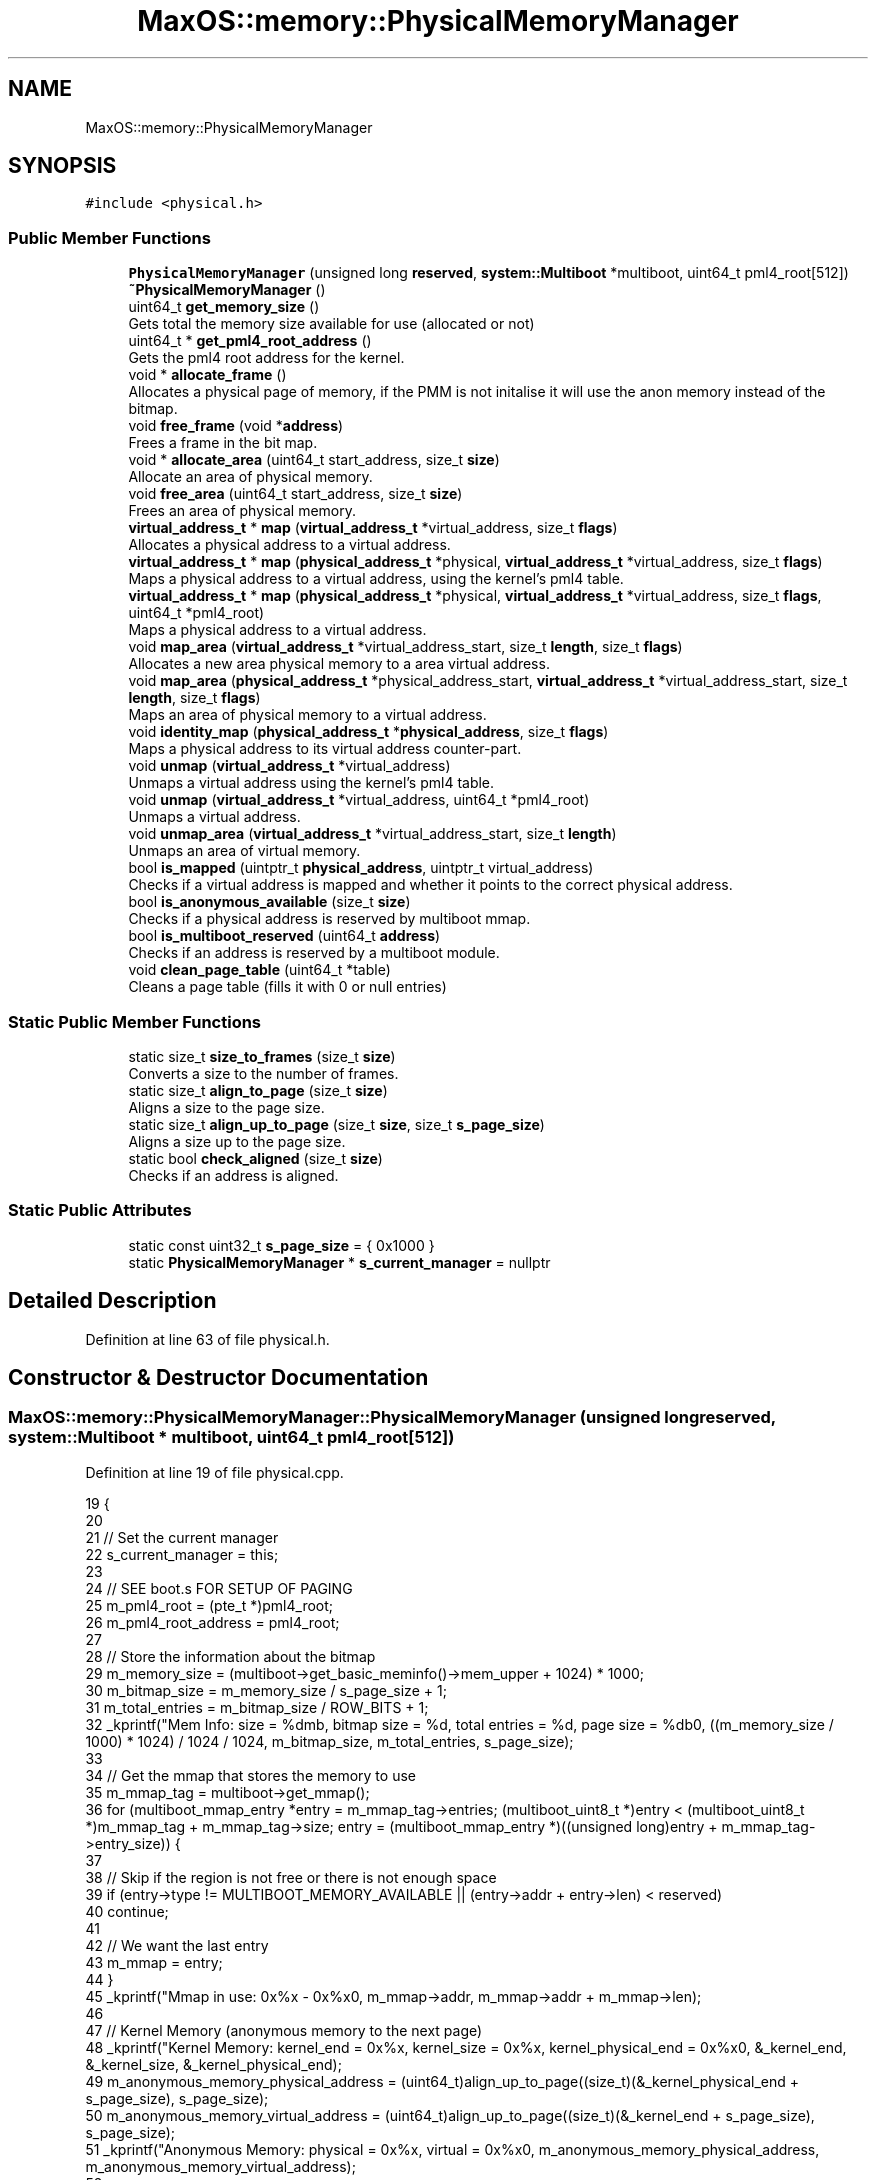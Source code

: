 .TH "MaxOS::memory::PhysicalMemoryManager" 3 "Sun Oct 13 2024" "Version 0.1" "Max OS" \" -*- nroff -*-
.ad l
.nh
.SH NAME
MaxOS::memory::PhysicalMemoryManager
.SH SYNOPSIS
.br
.PP
.PP
\fC#include <physical\&.h>\fP
.SS "Public Member Functions"

.in +1c
.ti -1c
.RI "\fBPhysicalMemoryManager\fP (unsigned long \fBreserved\fP, \fBsystem::Multiboot\fP *multiboot, uint64_t pml4_root[512])"
.br
.ti -1c
.RI "\fB~PhysicalMemoryManager\fP ()"
.br
.ti -1c
.RI "uint64_t \fBget_memory_size\fP ()"
.br
.RI "Gets total the memory size available for use (allocated or not) "
.ti -1c
.RI "uint64_t * \fBget_pml4_root_address\fP ()"
.br
.RI "Gets the pml4 root address for the kernel\&. "
.ti -1c
.RI "void * \fBallocate_frame\fP ()"
.br
.RI "Allocates a physical page of memory, if the PMM is not initalise it will use the anon memory instead of the bitmap\&. "
.ti -1c
.RI "void \fBfree_frame\fP (void *\fBaddress\fP)"
.br
.RI "Frees a frame in the bit map\&. "
.ti -1c
.RI "void * \fBallocate_area\fP (uint64_t start_address, size_t \fBsize\fP)"
.br
.RI "Allocate an area of physical memory\&. "
.ti -1c
.RI "void \fBfree_area\fP (uint64_t start_address, size_t \fBsize\fP)"
.br
.RI "Frees an area of physical memory\&. "
.ti -1c
.RI "\fBvirtual_address_t\fP * \fBmap\fP (\fBvirtual_address_t\fP *virtual_address, size_t \fBflags\fP)"
.br
.RI "Allocates a physical address to a virtual address\&. "
.ti -1c
.RI "\fBvirtual_address_t\fP * \fBmap\fP (\fBphysical_address_t\fP *physical, \fBvirtual_address_t\fP *virtual_address, size_t \fBflags\fP)"
.br
.RI "Maps a physical address to a virtual address, using the kernel's pml4 table\&. "
.ti -1c
.RI "\fBvirtual_address_t\fP * \fBmap\fP (\fBphysical_address_t\fP *physical, \fBvirtual_address_t\fP *virtual_address, size_t \fBflags\fP, uint64_t *pml4_root)"
.br
.RI "Maps a physical address to a virtual address\&. "
.ti -1c
.RI "void \fBmap_area\fP (\fBvirtual_address_t\fP *virtual_address_start, size_t \fBlength\fP, size_t \fBflags\fP)"
.br
.RI "Allocates a new area physical memory to a area virtual address\&. "
.ti -1c
.RI "void \fBmap_area\fP (\fBphysical_address_t\fP *physical_address_start, \fBvirtual_address_t\fP *virtual_address_start, size_t \fBlength\fP, size_t \fBflags\fP)"
.br
.RI "Maps an area of physical memory to a virtual address\&. "
.ti -1c
.RI "void \fBidentity_map\fP (\fBphysical_address_t\fP *\fBphysical_address\fP, size_t \fBflags\fP)"
.br
.RI "Maps a physical address to its virtual address counter-part\&. "
.ti -1c
.RI "void \fBunmap\fP (\fBvirtual_address_t\fP *virtual_address)"
.br
.RI "Unmaps a virtual address using the kernel's pml4 table\&. "
.ti -1c
.RI "void \fBunmap\fP (\fBvirtual_address_t\fP *virtual_address, uint64_t *pml4_root)"
.br
.RI "Unmaps a virtual address\&. "
.ti -1c
.RI "void \fBunmap_area\fP (\fBvirtual_address_t\fP *virtual_address_start, size_t \fBlength\fP)"
.br
.RI "Unmaps an area of virtual memory\&. "
.ti -1c
.RI "bool \fBis_mapped\fP (uintptr_t \fBphysical_address\fP, uintptr_t virtual_address)"
.br
.RI "Checks if a virtual address is mapped and whether it points to the correct physical address\&. "
.ti -1c
.RI "bool \fBis_anonymous_available\fP (size_t \fBsize\fP)"
.br
.RI "Checks if a physical address is reserved by multiboot mmap\&. "
.ti -1c
.RI "bool \fBis_multiboot_reserved\fP (uint64_t \fBaddress\fP)"
.br
.RI "Checks if an address is reserved by a multiboot module\&. "
.ti -1c
.RI "void \fBclean_page_table\fP (uint64_t *table)"
.br
.RI "Cleans a page table (fills it with 0 or null entries) "
.in -1c
.SS "Static Public Member Functions"

.in +1c
.ti -1c
.RI "static size_t \fBsize_to_frames\fP (size_t \fBsize\fP)"
.br
.RI "Converts a size to the number of frames\&. "
.ti -1c
.RI "static size_t \fBalign_to_page\fP (size_t \fBsize\fP)"
.br
.RI "Aligns a size to the page size\&. "
.ti -1c
.RI "static size_t \fBalign_up_to_page\fP (size_t \fBsize\fP, size_t \fBs_page_size\fP)"
.br
.RI "Aligns a size up to the page size\&. "
.ti -1c
.RI "static bool \fBcheck_aligned\fP (size_t \fBsize\fP)"
.br
.RI "Checks if an address is aligned\&. "
.in -1c
.SS "Static Public Attributes"

.in +1c
.ti -1c
.RI "static const uint32_t \fBs_page_size\fP = { 0x1000 }"
.br
.ti -1c
.RI "static \fBPhysicalMemoryManager\fP * \fBs_current_manager\fP = nullptr"
.br
.in -1c
.SH "Detailed Description"
.PP 
Definition at line 63 of file physical\&.h\&.
.SH "Constructor & Destructor Documentation"
.PP 
.SS "MaxOS::memory::PhysicalMemoryManager::PhysicalMemoryManager (unsigned long reserved, \fBsystem::Multiboot\fP * multiboot, uint64_t pml4_root[512])"

.PP
Definition at line 19 of file physical\&.cpp\&.
.PP
.nf
19                                                                                                                              {
20 
21   // Set the current manager
22   s_current_manager = this;
23 
24   // SEE boot\&.s FOR SETUP OF PAGING
25   m_pml4_root = (pte_t *)pml4_root;
26   m_pml4_root_address = pml4_root;
27 
28   // Store the information about the bitmap
29   m_memory_size = (multiboot->get_basic_meminfo()->mem_upper + 1024) * 1000;
30   m_bitmap_size = m_memory_size / s_page_size + 1;
31   m_total_entries = m_bitmap_size / ROW_BITS + 1;
32   _kprintf("Mem Info: size = %dmb, bitmap size = %d, total entries = %d, page size = %db\n", ((m_memory_size / 1000) * 1024) / 1024 / 1024, m_bitmap_size, m_total_entries, s_page_size);
33 
34   // Get the mmap that stores the memory to use
35   m_mmap_tag = multiboot->get_mmap();
36   for (multiboot_mmap_entry *entry = m_mmap_tag->entries; (multiboot_uint8_t *)entry < (multiboot_uint8_t *)m_mmap_tag + m_mmap_tag->size; entry = (multiboot_mmap_entry *)((unsigned long)entry + m_mmap_tag->entry_size)) {
37 
38     // Skip if the region is not free or there is not enough space
39     if (entry->type != MULTIBOOT_MEMORY_AVAILABLE || (entry->addr + entry->len) < reserved)
40       continue;
41 
42     // We want the last entry
43     m_mmap = entry;
44   }
45   _kprintf("Mmap in use: 0x%x - 0x%x\n", m_mmap->addr, m_mmap->addr + m_mmap->len);
46 
47   // Kernel Memory (anonymous memory to the next page)
48   _kprintf("Kernel Memory: kernel_end = 0x%x, kernel_size = 0x%x, kernel_physical_end = 0x%x\n", &_kernel_end, &_kernel_size, &_kernel_physical_end);
49   m_anonymous_memory_physical_address = (uint64_t)align_up_to_page((size_t)(&_kernel_physical_end + s_page_size), s_page_size);
50   m_anonymous_memory_virtual_address = (uint64_t)align_up_to_page((size_t)(&_kernel_end + s_page_size), s_page_size);
51   _kprintf("Anonymous Memory: physical = 0x%x, virtual = 0x%x\n", m_anonymous_memory_physical_address, m_anonymous_memory_virtual_address);
52 
53   // Map the physical memory into the virtual memory
54   uint64_t physical_address = 0;
55   uint64_t virtual_address = MemoryManager::s_hh_direct_map_offset;
56   uint64_t mem_end = m_mmap->addr + m_mmap->len;
57 
58   while (physical_address < mem_end) {
59     map((physical_address_t *)physical_address, (virtual_address_t *)virtual_address, Present | Write);
60     physical_address += s_page_size;
61     virtual_address += s_page_size;
62   }
63   _kprintf("Mapped: physical = 0x%x-0x%x, virtual = 0x%x-0x%x\n", 0, physical_address, MemoryManager::s_hh_direct_map_offset, virtual_address); // TODO: FAILS WHEN TRYING WITH LIKE 2Gb Mem
64 
65   // Get the bitmap & clear it
66   m_anonymous_memory_physical_address += s_page_size;
67   m_bit_map = get_bitmap_address();
68 
69   for (uint32_t i = 0; i < m_total_entries; ++i)
70     m_bit_map[i] = 0;
71   _kprintf("Bitmap: location = 0x%x - 0x%x\n", m_bit_map, m_bit_map + m_bitmap_size / 8);
72 
73   // Calculate how much space the kernel takes up
74   uint32_t kernel_entries = (m_anonymous_memory_physical_address / s_page_size) + 1;
75   if ((((uint32_t)(m_anonymous_memory_physical_address)) % s_page_size) != 0) {
76     // If the kernel takes up more then a whole page(s)
77     kernel_entries += 1;
78   }
79 
80   // Reserve the kernel in the bitmap
81   uint32_t kernel_rows = kernel_entries / ROW_BITS;
82   for (uint32_t i = 0; i < kernel_rows; ++i)
83       m_bit_map[i] = 0xFFFFFFFF;
84 
85   // Change the final row to account for the remaining bits
86   m_bit_map[kernel_rows] = ~(0ul) << (kernel_entries - (kernel_rows * 64));
87   m_used_frames = kernel_entries;
88   _kprintf("Kernel: entries = %d, rows = %d, used = %d\n", kernel_entries, kernel_rows, m_used_frames);
89 
90   // Reserve the area for the bitmap
91   allocate_area((uint64_t)MemoryManager::to_lower_region((uint64_t)m_bit_map), m_bitmap_size / 8 + 1);
92 
93   // Reserve the area for the mmap
94   for (multiboot_mmap_entry *entry = m_mmap_tag->entries; (multiboot_uint8_t *)entry < (multiboot_uint8_t *)m_mmap_tag + m_mmap_tag->size; entry = (multiboot_mmap_entry *)((unsigned long)entry + m_mmap_tag->entry_size)) {
95 
96     // Check if the entry is to be mapped
97     if (entry->type <= 1)
98       continue;
99 
100     // Where our free mem starts
101     if(entry->addr >= mem_end)
102       continue;
103 
104     // Reserve the area
105 
106     allocate_area(entry->addr, entry->len);
107     _kprintf("Mmap Reserved: 0x%x - 0x%x\n", entry->addr, entry->addr + entry->len);
108   }
109 
110   // Initialisation Done
111   m_initialized = true;
112 }
.fi
.PP
References _kernel_end, _kernel_physical_end, _kernel_size, _kprintf, MaxOS::system::Multiboot::get_basic_meminfo(), MaxOS::system::Multiboot::get_mmap(), MaxOS::drivers::peripherals::i, multiboot_tag_basic_meminfo::mem_upper, MULTIBOOT_MEMORY_AVAILABLE, physical_address, MaxOS::memory::Present, reserved, MaxOS::memory::MemoryManager::s_hh_direct_map_offset, MaxOS::memory::MemoryManager::to_lower_region(), and MaxOS::memory::Write\&.
.SS "PhysicalMemoryManager::~PhysicalMemoryManager ()"

.PP
Definition at line 114 of file physical\&.cpp\&.
.PP
.nf
114                                               {
115 
116 }
.fi
.SH "Member Function Documentation"
.PP 
.SS "size_t PhysicalMemoryManager::align_to_page (size_t size)\fC [static]\fP"

.PP
Aligns a size to the page size\&. 
.PP
\fBParameters\fP
.RS 4
\fIsize\fP The size to align 
.RE
.PP
\fBReturns\fP
.RS 4
The aligned size 
.RE
.PP

.PP
Definition at line 132 of file physical\&.cpp\&.
.PP
.nf
132                                                        {
133   return ((size + s_page_size - 1) /s_page_size) * s_page_size;
134 }
.fi
.PP
References size\&.
.PP
Referenced by MaxOS::memory::VirtualMemoryManager::VirtualMemoryManager()\&.
.SS "size_t PhysicalMemoryManager::align_up_to_page (size_t size, size_t page_size)\fC [static]\fP"

.PP
Aligns a size up to the page size\&. 
.PP
\fBParameters\fP
.RS 4
\fIsize\fP The size to align 
.br
\fIpage_size\fP The page size to align to 
.RE
.PP
\fBReturns\fP
.RS 4
The aligned size 
.RE
.PP

.PP
Definition at line 142 of file physical\&.cpp\&.
.PP
.nf
142                                                                             {
143   return (size + page_size - 1) & ~(page_size - 1);
144 }
.fi
.PP
References size\&.
.PP
Referenced by MaxOS::memory::VirtualMemoryManager::allocate()\&.
.SS "void * PhysicalMemoryManager::allocate_area (uint64_t start_address, size_t size)"

.PP
Allocate an area of physical memory\&. 
.PP
\fBParameters\fP
.RS 4
\fIstart_address\fP The start of the block 
.br
\fIsize\fP The size to allocate 
.RE
.PP
\fBReturns\fP
.RS 4
A pointer to the start of the block (physical address) 
.RE
.PP

.PP
Definition at line 225 of file physical\&.cpp\&.
.PP
.nf
225                                                                               {
226 
227   // Check how many frames are needed
228   size_t frame_count = size_to_frames(size);
229 
230   // Store the information about the frames needed to be allocated for this size
231   uint16_t start_row = 0;
232   uint16_t start_column = 0;
233   size_t adjacent_frames = 0;
234 
235   // Loop through the bitmap
236   for (uint16_t row = 0; row < m_total_entries; ++row) {
237     for (uint16_t column = 0; column < ROW_BITS; ++column) {
238 
239       // If this bit is not free reset the adjacent frames
240       if((m_bit_map[row] & (1 << column))){
241         adjacent_frames = 0;
242         continue;
243       }
244 
245       // Store the start of the area if it is not already stored
246       if(adjacent_frames == 0){
247         start_row = row;
248         start_column = column;
249       }
250 
251       // Increment the adjacent frames
252       adjacent_frames++;
253 
254       // If enough frames are found we can allocate the area
255       if(adjacent_frames == frame_count){
256 
257         // Mark the frames as used
258         m_used_frames += frame_count;
259         for (uint16_t i = 0; i < frame_count; ++i)
260           m_bit_map[start_row + (start_column + i) / ROW_BITS] |= (1 << ((start_column + i) % ROW_BITS));
261 
262         // Return the address
263         return (void*)(start_address + (start_row * ROW_BITS + start_column) * s_page_size);
264       }
265     }
266   }
267 
268   // Error cant allocate that much
269   return nullptr;
270 }
.fi
.PP
References MaxOS::drivers::peripherals::i, and size\&.
.SS "void * PhysicalMemoryManager::allocate_frame ()"

.PP
Allocates a physical page of memory, if the PMM is not initalise it will use the anon memory instead of the bitmap\&. 
.PP
\fBReturns\fP
.RS 4
The physical address of the page 
.RE
.PP

.PP
Definition at line 159 of file physical\&.cpp\&.
.PP
.nf
159                                             {
160 
161   // Check if the pmm is initialized
162   if(!m_initialized){
163 
164     // Find the first free frame
165     while ((!is_anonymous_available(m_anonymous_memory_physical_address)) && (m_anonymous_memory_physical_address < m_memory_size)) {
166       m_anonymous_memory_physical_address += s_page_size;
167       m_anonymous_memory_virtual_address += s_page_size;
168     }
169 
170     // Mark frame as used
171     m_anonymous_memory_physical_address += s_page_size;
172     m_anonymous_memory_virtual_address += s_page_size;
173 
174     // Return the address
175     return (void*)(m_anonymous_memory_physical_address - s_page_size);
176 
177   }
178 
179   // Check if there are enough frames
180   ASSERT(m_used_frames < m_bitmap_size, "No more frames available")
181 
182   // Loop through the bitmap
183   for (uint16_t row = 0; row < m_total_entries; ++row) {
184     for (uint16_t column = 0; column < ROW_BITS; ++column) {
185 
186         // Check if this frame is free
187         if((m_bit_map[row] & (1 << column)))
188           continue;
189 
190         // Mark the frame as used
191         m_bit_map[row] |= (1 << column);
192         m_used_frames++;
193 
194         // Return the address
195         uint64_t frame_address = (row * ROW_BITS) + column;
196         return (void*)(frame_address * s_page_size);
197     }
198   }
199 
200   // Error frame not found
201   return nullptr;
202 
203 }
.fi
.PP
References ASSERT\&.
.PP
Referenced by MaxOS::memory::VirtualMemoryManager::allocate(), and MaxOS::memory::VirtualMemoryManager::VirtualMemoryManager()\&.
.SS "bool PhysicalMemoryManager::check_aligned (size_t size)\fC [static]\fP"

.PP
Checks if an address is aligned\&. 
.PP
\fBParameters\fP
.RS 4
\fIsize\fP The address to check 
.RE
.PP
\fBReturns\fP
.RS 4
True if the address is aligned 
.RE
.PP

.PP
Definition at line 151 of file physical\&.cpp\&.
.PP
.nf
151                                                     {
152     return (size % s_page_size) == 0;
153 }
.fi
.PP
References size\&.
.PP
Referenced by MaxOS::memory::VirtualMemoryManager::allocate()\&.
.SS "void PhysicalMemoryManager::clean_page_table (uint64_t * table)"

.PP
Cleans a page table (fills it with 0 or null entries) 
.PP
\fBParameters\fP
.RS 4
\fItable\fP The table to clean 
.RE
.PP

.PP
Definition at line 638 of file physical\&.cpp\&.
.PP
.nf
638                                                             {
639   for(int i = 0; i < 512; i++){
640         table[i] = 0x00l;
641   }
642 }
.fi
.PP
References MaxOS::drivers::peripherals::i, and MaxOS::drivers::peripherals::l\&.
.SS "void PhysicalMemoryManager::free_area (uint64_t start_address, size_t size)"

.PP
Frees an area of physical memory\&. 
.PP
\fBParameters\fP
.RS 4
\fIstart_address\fP The start of the block 
.br
\fIsize\fP The size to free 
.RE
.PP

.PP
Definition at line 277 of file physical\&.cpp\&.
.PP
.nf
277                                                                          {
278 
279     // Check how many frames are needed
280     size_t frame_count = size_to_frames(size);
281     uint64_t frame_address = start_address / s_page_size;
282 
283     // Check if the address is valid
284     if(frame_address >= m_bitmap_size)
285       return;
286 
287     // Mark the frames as not used
288     m_used_frames -= frame_count;
289     for (uint16_t i = 0; i < frame_count; ++i)
290       m_bit_map[(frame_address + i) / ROW_BITS] &= ~(1 << ((frame_address + i) % ROW_BITS));
291 
292 }
.fi
.PP
References MaxOS::drivers::peripherals::i, and size\&.
.SS "void PhysicalMemoryManager::free_frame (void * address)"

.PP
Frees a frame in the bit map\&. 
.PP
\fBParameters\fP
.RS 4
\fIaddress\fP The address to free 
.RE
.PP

.PP
Definition at line 209 of file physical\&.cpp\&.
.PP
.nf
209                                                     {
210 
211     // Mark the frame as not used
212     m_used_frames--;
213 
214     // Set the bit to 0
215     uint64_t frame_address = (uint64_t)address / s_page_size;
216     m_bit_map[frame_address / ROW_BITS] &= ~(1 << (frame_address % ROW_BITS));
217 }
.fi
.PP
References address\&.
.SS "uint64_t PhysicalMemoryManager::get_memory_size ()"

.PP
Gets total the memory size available for use (allocated or not) 
.PP
\fBReturns\fP
.RS 4
The memory size 
.RE
.PP

.PP
Definition at line 767 of file physical\&.cpp\&.
.PP
.nf
767                                                 {
768   return m_memory_size;
769 }
.fi
.PP
Referenced by MaxOS::memory::VirtualMemoryManager::VirtualMemoryManager()\&.
.SS "uint64_t * PhysicalMemoryManager::get_pml4_root_address ()"

.PP
Gets the pml4 root address for the kernel\&. 
.PP
\fBReturns\fP
.RS 4
The pml4 root address 
.RE
.PP

.PP
Definition at line 759 of file physical\&.cpp\&.
.PP
.nf
759                                                        {
760     return m_pml4_root_address;
761 }
.fi
.PP
Referenced by MaxOS::memory::VirtualMemoryManager::VirtualMemoryManager()\&.
.SS "void PhysicalMemoryManager::identity_map (\fBphysical_address_t\fP * physical_address, size_t flags)"

.PP
Maps a physical address to its virtual address counter-part\&. 
.PP
\fBParameters\fP
.RS 4
\fIphysical_address\fP The physical address to map 
.br
\fIflags\fP The flags to set the mapping to 
.RE
.PP

.PP
Definition at line 530 of file physical\&.cpp\&.
.PP
.nf
530                                                                                            {
531 
532   // Map the physical address to its virtual address counter-part
533   map(physical_address, physical_address, flags);
534 
535 }
.fi
.PP
References flags, and physical_address\&.
.SS "bool PhysicalMemoryManager::is_anonymous_available (size_t address)"

.PP
Checks if a physical address is reserved by multiboot mmap\&. 
.PP
\fBParameters\fP
.RS 4
\fIaddress\fP The address to check 
.RE
.PP
\fBReturns\fP
.RS 4
True if the address is reserved 
.RE
.PP

.PP
Definition at line 674 of file physical\&.cpp\&.
.PP
.nf
674                                                                  {
675 
676   // Return false if the address range is entirely within or overlaps with the multiboot reserved region
677   if ((address > multiboot_tag_start && address + s_page_size < multiboot_tag_end) || (address + s_page_size > multiboot_tag_start && address < multiboot_tag_end)) {
678     return false;
679   }
680 
681   // Loop through the mmmap entries
682   for (multiboot_mmap_entry *entry = m_mmap_tag->entries; (multiboot_uint8_t *)entry < (multiboot_uint8_t *)m_mmap_tag + m_mmap_tag->size; entry = (multiboot_mmap_entry *)((unsigned long)entry + m_mmap_tag->entry_size)) {
683 
684     // If it doesn't overlap with the mmap entry
685     if ((entry -> addr + entry -> len) < (address + s_page_size))
686       continue;
687 
688     // If it is not available
689     if(entry -> type != MULTIBOOT_MEMORY_AVAILABLE)
690       continue;
691 
692     // Check if the address is reserved by the multiboot module
693     if(is_multiboot_reserved(address))
694         continue;
695 
696     // Memory is available
697     return true;
698 
699   }
700 
701   // Memory is not available
702   return false;
703 }
.fi
.PP
References address, MULTIBOOT_MEMORY_AVAILABLE, multiboot_tag_end, multiboot_tag_start, and type\&.
.SS "bool PhysicalMemoryManager::is_mapped (uintptr_t physical_address, uintptr_t virtual_address)"

.PP
Checks if a virtual address is mapped and whether it points to the correct physical address\&. 
.PP
\fBParameters\fP
.RS 4
\fIphysical_address\fP The physical address to check (if 0 then wont check if correct entry) 
.br
\fIvirtual_address\fP The address to check if it is mapped to 
.RE
.PP
\fBReturns\fP
.RS 4
True if the physical address is mapped to the virtual address 
.RE
.PP

.PP
Definition at line 629 of file physical\&.cpp\&.
.PP
.nf
629                                                                                            {
630   ASSERT(false, "Not implemented!")
631   // TODO: Implement
632 }
.fi
.PP
References ASSERT\&.
.SS "bool PhysicalMemoryManager::is_multiboot_reserved (uint64_t address)"

.PP
Checks if an address is reserved by a multiboot module\&. 
.PP
\fBParameters\fP
.RS 4
\fIaddress\fP The address to check 
.RE
.PP
\fBReturns\fP
.RS 4
True if the address is reserved 
.RE
.PP

.PP
Definition at line 710 of file physical\&.cpp\&.
.PP
.nf
710                                                                   {
711   //ASSERT(false, "Not implemented!")
712   // TODO: Check if address is reserve by multiboot module
713 
714   return false;
715 }
.fi
.SS "\fBvirtual_address_t\fP * PhysicalMemoryManager::map (\fBphysical_address_t\fP * physical_address, \fBvirtual_address_t\fP * address, size_t flags)"

.PP
Maps a physical address to a virtual address, using the kernel's pml4 table\&. 
.PP
\fBParameters\fP
.RS 4
\fIphysical_address\fP The physical address to map 
.br
\fIaddress\fP The virtual address to map to 
.br
\fIflags\fP The flags to set the mapping to 
.RE
.PP
\fBReturns\fP
.RS 4
The virtual address 
.RE
.PP

.PP
Definition at line 391 of file physical\&.cpp\&.
.PP
.nf
391                                                                                                                             {
392 
393   // Base information
394   pml_t* pml4_table = (pml_t *)m_pml4_root_address;
395   size_t base_addr = 0xFFFF000000000000;
396 
397   // Get the indexes
398   uint16_t pml4_index = PML4_GET_INDEX((uint64_t) address);
399   uint16_t pdpr_index = PML3_GET_INDEX((uint64_t) address);
400   uint16_t pd_index   = PML2_GET_INDEX((uint64_t) address);
401   uint16_t pt_index   = PML1_GET_INDEX((uint64_t) address);
402 
403   // Get the tables
404   pml_t *pdpr_table =(pml_t *) (base_addr | ENTRIES_TO_ADDRESS(510l,510l,510l, (uint64_t) pml4_index));
405   pml_t *pd_table = (pml_t *) (base_addr | ENTRIES_TO_ADDRESS(510l,510l, (uint64_t) pml4_index, (uint64_t) pdpr_index));
406   pml_t *pt_table = (pml_t *) (base_addr | ENTRIES_TO_ADDRESS(510l, (uint64_t) pml4_index, (uint64_t) pdpr_index, (uint64_t) pd_index));
407 
408   // Create the tables
409   create_table(pml4_table, pdpr_table, pml4_index);
410   create_table(pdpr_table, pd_table, pdpr_index);
411   create_table(pd_table, pt_table, pd_index);
412 
413   // Get the entry
414   pte_t* pte = &pt_table -> entries[pt_index];
415 
416   // If it already exists return the address
417   if(pte -> present)
418     return address;
419 
420   // Map the physical address to the virtual address
421  *pte = create_page_table_entry((uint64_t)physical_address, flags);
422 
423 
424   // Flush the TLB
425   asm volatile("invlpg (%0)" ::"r" (address) : "memory");
426 
427   return address;
428 }
.fi
.PP
References address, entries, ENTRIES_TO_ADDRESS, flags, MaxOS::drivers::peripherals::l, physical_address, PML1_GET_INDEX, PML2_GET_INDEX, PML3_GET_INDEX, PML4_GET_INDEX, and present\&.
.SS "\fBvirtual_address_t\fP * PhysicalMemoryManager::map (\fBphysical_address_t\fP * physical, \fBvirtual_address_t\fP * virtual_address, size_t flags, uint64_t * pml4_table)"

.PP
Maps a physical address to a virtual address\&. 
.PP
\fBParameters\fP
.RS 4
\fIphysical\fP The physical address 
.br
\fIvirtual_address\fP The virtual address 
.br
\fIflags\fP The flags to set the mapping to 
.br
\fIpml4_table\fP The pml4 table to use 
.RE
.PP
\fBReturns\fP
.RS 4
The virtual address 
.RE
.PP

.PP
Definition at line 438 of file physical\&.cpp\&.
.PP
.nf
438                                                                                                                                                   {
439 
440     // Get the indexes
441     uint16_t pml4_index = PML4_GET_INDEX((uint64_t) virtual_address);
442     uint16_t pdpr_index = PML3_GET_INDEX((uint64_t) virtual_address);
443     uint16_t pd_index   = PML2_GET_INDEX((uint64_t) virtual_address);
444     uint16_t pt_index   = PML1_GET_INDEX((uint64_t) virtual_address);
445 
446     // If it is in a lower region then assume it is the user space
447     uint8_t is_user = MemoryManager::in_higher_region((uint64_t)virtual_address);
448     if(is_user) {
449 
450       // Change the flags to user
451       flags |= User;
452       is_user = User;
453 
454     }
455 
456     // Store the tables
457     uint64_t* pdpr_table = get_or_create_table(pml4_table, pml4_index, Present | Write | is_user);
458     uint64_t* pd_table = get_or_create_table(pdpr_table, pdpr_index, Present | Write | is_user);
459     uint64_t* pt_table = get_or_create_table(pd_table, pd_index, Present | Write | is_user);
460 
461     // If the page is already mapped return the address
462     if(pt_table[pt_index] & 0b1)
463       return virtual_address;
464 
465     // Map the physical address to the virtual address
466     pt_table[pt_index] = (uint64_t) physical | flags;
467 
468     // Flush the TLB
469     asm volatile("invlpg (%0)" ::"r" (virtual_address) : "memory");
470 
471     return virtual_address;
472 }
.fi
.PP
References flags, MaxOS::memory::MemoryManager::in_higher_region(), PML1_GET_INDEX, PML2_GET_INDEX, PML3_GET_INDEX, PML4_GET_INDEX, MaxOS::memory::Present, MaxOS::memory::User, and MaxOS::memory::Write\&.
.SS "\fBvirtual_address_t\fP * PhysicalMemoryManager::map (\fBvirtual_address_t\fP * virtual_address, size_t flags)"

.PP
Allocates a physical address to a virtual address\&. 
.PP
\fBParameters\fP
.RS 4
\fIvirtual_address\fP The virtual address 
.br
\fIflags\fP The flags to set the mapping to 
.RE
.PP
\fBReturns\fP
.RS 4
The virtual address 
.RE
.PP

.PP
Definition at line 480 of file physical\&.cpp\&.
.PP
.nf
480                                                                                               {
481 
482   // Create a new physical address for the frame
483   physical_address_t* physical_address = (physical_address_t *)allocate_frame();
484 
485   // Map the physical address to the virtual address
486   return map(physical_address, virtual_address, flags);
487 
488 }
.fi
.PP
References flags, and physical_address\&.
.PP
Referenced by MaxOS::memory::VirtualMemoryManager::allocate(), and MaxOS::memory::VirtualMemoryManager::VirtualMemoryManager()\&.
.SS "void PhysicalMemoryManager::map_area (\fBphysical_address_t\fP * physical_address_start, \fBvirtual_address_t\fP * virtual_address_start, size_t length, size_t flags)"

.PP
Maps an area of physical memory to a virtual address\&. 
.PP
\fBParameters\fP
.RS 4
\fIphysical_address_start\fP The start of the physical address 
.br
\fIvirtual_address_start\fP The start of the virtual address 
.br
\fIlength\fP The length of the area 
.br
\fIflags\fP The flags to set the mapping to 
.RE
.PP

.PP
Definition at line 514 of file physical\&.cpp\&.
.PP
.nf
514                                                                                                                                                       {
515 
516   // Get the size of the area
517   size_t size = size_to_frames(length);
518 
519   // Map the required frames
520   for (size_t i = 0; i < size; ++i)
521     map(physical_address_start + (i * s_page_size), virtual_address_start + (i * s_page_size), flags);
522 
523 }
.fi
.PP
References flags, MaxOS::drivers::peripherals::i, length, and size\&.
.SS "void PhysicalMemoryManager::map_area (\fBvirtual_address_t\fP * virtual_address_start, size_t length, size_t flags)"

.PP
Allocates a new area physical memory to a area virtual address\&. 
.PP
\fBParameters\fP
.RS 4
\fIvirtual_address_start\fP The start of the virtual address 
.br
\fIlength\fP The length of the area 
.br
\fIflags\fP The flags to set the mapping to 
.RE
.PP

.PP
Definition at line 496 of file physical\&.cpp\&.
.PP
.nf
496                                                                                                           {
497 
498     // Get the size of the area
499     size_t size = size_to_frames(length);
500 
501     // Map the required frames
502     for (size_t i = 0; i < size; ++i)
503         map(virtual_address_start + (i * s_page_size), flags);
504 
505 }
.fi
.PP
References flags, MaxOS::drivers::peripherals::i, length, and size\&.
.SS "size_t PhysicalMemoryManager::size_to_frames (size_t size)\fC [static]\fP"

.PP
Converts a size to the number of frames\&. 
.PP
\fBParameters\fP
.RS 4
\fIsize\fP The size to convert 
.RE
.PP
\fBReturns\fP
.RS 4
The number of frames 
.RE
.PP

.PP
Definition at line 123 of file physical\&.cpp\&.
.PP
.nf
123                                                         {
124     return align_to_page(size) / s_page_size;
125 }
.fi
.PP
References size\&.
.PP
Referenced by MaxOS::memory::VirtualMemoryManager::allocate(), and MaxOS::memory::VirtualMemoryManager::free()\&.
.SS "void PhysicalMemoryManager::unmap (\fBvirtual_address_t\fP * virtual_address)"

.PP
Unmaps a virtual address using the kernel's pml4 table\&. 
.PP
\fBParameters\fP
.RS 4
\fIvirtual_address\fP The virtual address to unmap 
.RE
.PP

.PP
Definition at line 541 of file physical\&.cpp\&.
.PP
.nf
541                                                                     {
542 
543   // Base information
544   pml_t* pml4_table = (pml_t *)m_pml4_root_address;
545   size_t base_addr = 0xFFFF000000000000;
546 
547   // Get the indexes
548   uint16_t pml4_index = PML4_GET_INDEX((uint64_t) virtual_address);
549   uint16_t pdpr_index = PML3_GET_INDEX((uint64_t) virtual_address);
550   uint16_t pd_index   = PML2_GET_INDEX((uint64_t) virtual_address);
551   uint16_t pt_index   = PML1_GET_INDEX((uint64_t) virtual_address);
552 
553   // Get the tables
554   pml_t *pdpr_table =(pml_t *) (base_addr | ENTRIES_TO_ADDRESS(510l,510l,510l, (uint64_t) pml4_index));
555   pml_t *pd_table = (pml_t *) (base_addr | ENTRIES_TO_ADDRESS(510l,510l, (uint64_t) pml4_index, (uint64_t) pdpr_index));
556   uint64_t* pt_table = (uint64_t *) (base_addr | ENTRIES_TO_ADDRESS(510l, (uint64_t) pml4_index, (uint64_t) pdpr_index, (uint64_t) pd_index));
557 
558   // Check if the entry is present
559   if(table_has_entry(pml4_table, pml4_index) && table_has_entry(pdpr_table, pdpr_index) && table_has_entry(pd_table, pd_index))
560     return;
561 
562   // Check if the entry isn't present
563   if(!(pt_table[pt_index] & 0b1))
564     return;
565 
566   // Unmap the entry
567   pt_table[pt_index] = 0x00l;
568 
569   // Flush the TLB
570   asm volatile("invlpg (%0)" ::"r" (virtual_address) : "memory");
571 }
.fi
.PP
References ENTRIES_TO_ADDRESS, MaxOS::drivers::peripherals::l, PML1_GET_INDEX, PML2_GET_INDEX, PML3_GET_INDEX, and PML4_GET_INDEX\&.
.PP
Referenced by MaxOS::memory::VirtualMemoryManager::free()\&.
.SS "void PhysicalMemoryManager::unmap (\fBvirtual_address_t\fP * virtual_address, uint64_t * pml4_root)"

.PP
Unmaps a virtual address\&. 
.PP
\fBParameters\fP
.RS 4
\fIvirtual_address\fP The virtual address to unmap 
.br
\fIpml4_root\fP The pml4 table to use 
.RE
.PP

.PP
Definition at line 578 of file physical\&.cpp\&.
.PP
.nf
578                                                                                          {
579 
580     // Get the indexes
581     uint16_t pml4_index = PML4_GET_INDEX((uint64_t) virtual_address);
582     uint16_t pdpr_index = PML3_GET_INDEX((uint64_t) virtual_address);
583     uint16_t pd_index   = PML2_GET_INDEX((uint64_t) virtual_address);
584     uint16_t pt_index   = PML1_GET_INDEX((uint64_t) virtual_address);
585 
586     // Get the tables
587     uint64_t* pdpr_table = get_table_if_exists(pml4_root, pml4_index);
588     uint64_t* pd_table = get_table_if_exists(pdpr_table, pdpr_index);
589     uint64_t* pt_table = get_table_if_exists(pd_table, pd_index);
590 
591     // Check if the tables are present (if any are not then a pt entry will not be present)
592     if(pt_table == nullptr)
593       return;
594 
595 
596     // Check if the entry is present
597     if(!(pt_table[pt_index] & 0b1))
598       return;
599 
600     // Unmap the entry
601     pt_table[pt_index] = 0x00l;
602 
603     // Flush the TLB
604     asm volatile("invlpg (%0)" ::"r" (virtual_address) : "memory");
605 
606 }
.fi
.PP
References MaxOS::drivers::peripherals::l, PML1_GET_INDEX, PML2_GET_INDEX, PML3_GET_INDEX, and PML4_GET_INDEX\&.
.SS "void PhysicalMemoryManager::unmap_area (\fBvirtual_address_t\fP * virtual_address_start, size_t length)"

.PP
Unmaps an area of virtual memory\&. 
.PP
\fBParameters\fP
.RS 4
\fIvirtual_address_start\fP The start of the area 
.br
\fIlength\fP The length of the area 
.RE
.PP

.PP
Definition at line 613 of file physical\&.cpp\&.
.PP
.nf
613                                                                                               {
614 
615     // Get the size of the area
616     size_t size = size_to_frames(length);
617 
618     // Unmap the required frames
619     for (size_t i = 0; i < size; ++i)
620       unmap(virtual_address_start + (i * s_page_size));
621 }
.fi
.PP
References MaxOS::drivers::peripherals::i, length, and size\&.
.SH "Member Data Documentation"
.PP 
.SS "\fBPhysicalMemoryManager\fP * PhysicalMemoryManager::s_current_manager = nullptr\fC [static]\fP"

.PP
Definition at line 136 of file physical\&.h\&.
.SS "const uint32_t MaxOS::memory::PhysicalMemoryManager::s_page_size = { 0x1000 }\fC [static]\fP"

.PP
Definition at line 102 of file physical\&.h\&.
.PP
Referenced by MaxOS::memory::VirtualMemoryManager::allocate(), MaxOS::memory::VirtualMemoryManager::free(), MaxOS::memory::MemoryManager::MemoryManager(), and MaxOS::memory::VirtualMemoryManager::VirtualMemoryManager()\&.

.SH "Author"
.PP 
Generated automatically by Doxygen for Max OS from the source code\&.
